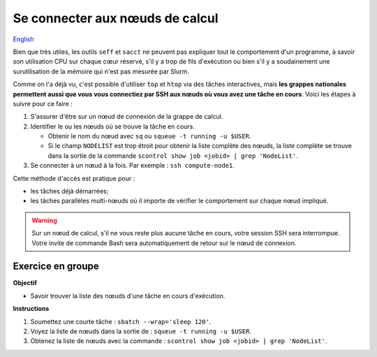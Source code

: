 Se connecter aux nœuds de calcul
================================

`English <../en/monitoring/compute-nodes.html>`_

Bien que très utiles, les outils ``seff`` et ``sacct`` ne peuvent pas expliquer
tout le comportement d'un programme, à savoir son utilisation CPU sur chaque
cœur réservé, s'il y a trop de fils d'exécution ou bien s'il y a soudainement
une surutilisation de la mémoire qui n'est pas mesurée par Slurm.

Comme on l'a déjà vu, c'est possible d'utiliser ``top`` et ``htop`` via des
tâches interactives, mais **les grappes nationales permettent aussi que vous
vous connectiez par SSH aux nœuds où vous avez une tâche en cours**. Voici
les étapes à suivre pour ce faire :

#. S'assurer d'être sur un nœud de connexion de la grappe de calcul.
#. Identifier le ou les nœuds où se trouve la tâche en cours.

   - Obtenir le nom du nœud avec ``sq`` ou ``squeue -t running -u $USER``.
   - Si le champ ``NODELIST`` est trop étroit pour obtenir la liste complète
     des nœuds, la liste complète se trouve dans la sortie de la commande
     ``scontrol show job <jobid> | grep 'NodeList'``.

#. Se connecter à un nœud à la fois. Par exemple : ``ssh compute-node1``.

Cette méthode d'accès est pratique pour :

- les tâches déjà démarrées;
- les tâches parallèles multi-nœuds où il importe de vérifier le comportement
  sur chaque nœud impliqué.

.. warning::

    Sur un nœud de calcul, s'il ne vous reste plus aucune tâche en cours,
    votre session SSH sera interrompue. Votre invite de commande Bash sera
    automatiquement de retour sur le nœud de connexion.

Exercice en groupe
------------------

**Objectif**

- Savoir trouver la liste des nœuds d'une tâche en cours d'exécution.

**Instructions**

#. Soumettez une courte tâche : ``sbatch --wrap='sleep 120'``.
#. Voyez la liste de nœuds dans la sortie de : ``squeue -t running -u $USER``.
#. Obtenez la liste de nœuds avec la commande :
   ``scontrol show job <jobid> | grep 'NodeList'``.
